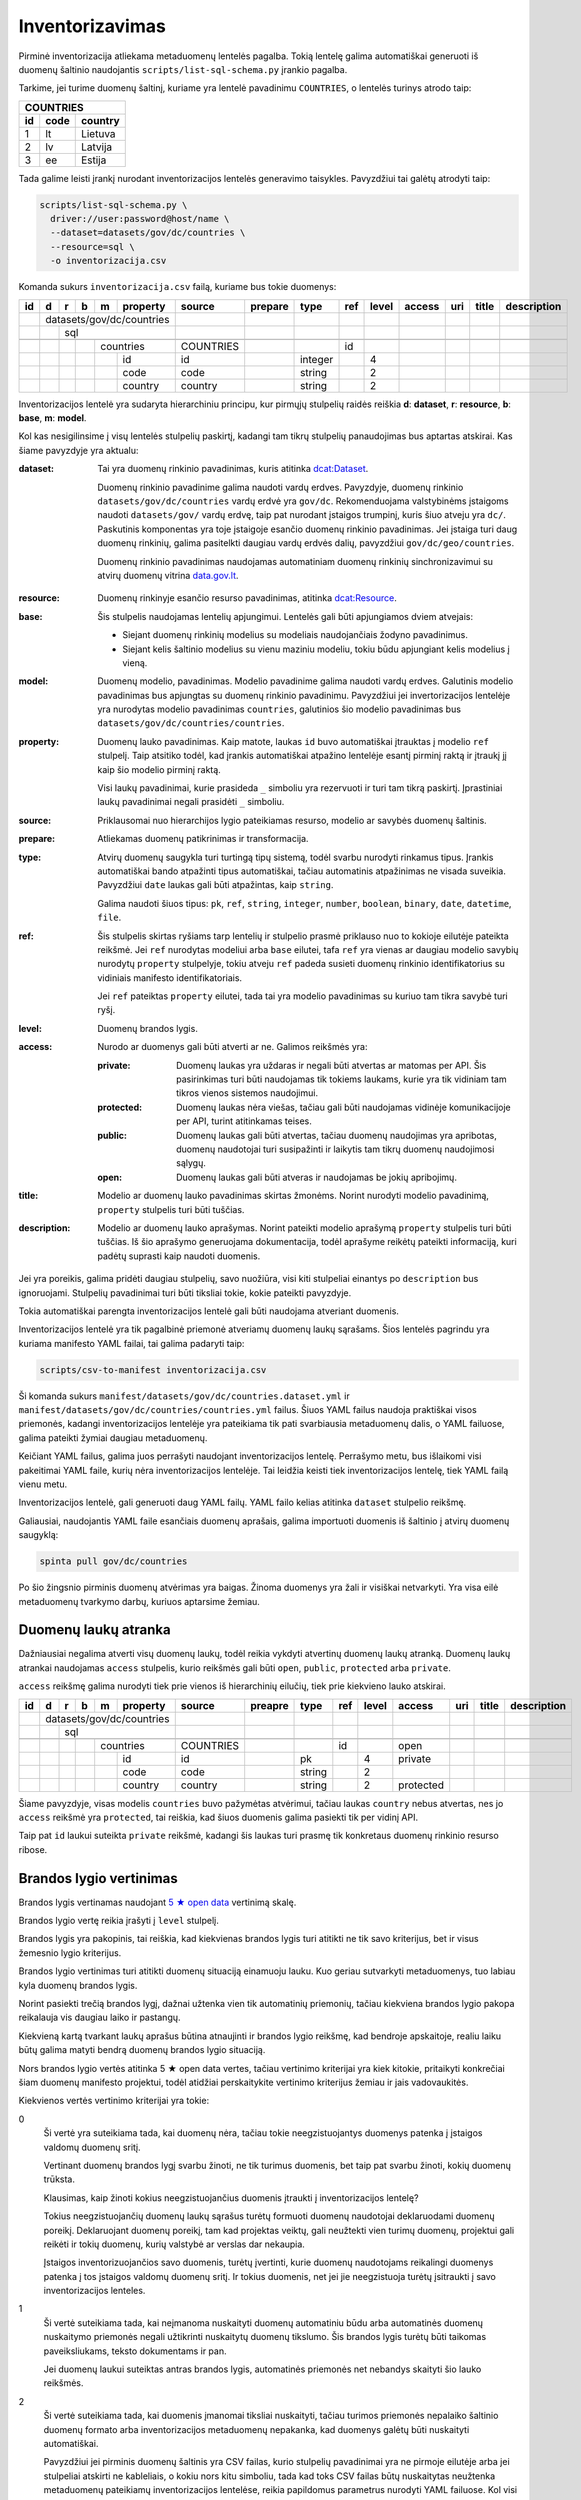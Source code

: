 .. default-role:: literal

.. _inventorying:

Inventorizavimas
################

Pirminė inventorizacija atliekama metaduomenų lentelės pagalba. Tokią lentelę
galima automatiškai generuoti iš duomenų šaltinio naudojantis
`scripts/list-sql-schema.py` įrankio pagalba.

Tarkime, jei turime duomenų šaltinį, kuriame yra lentelė pavadinimu
`COUNTRIES`, o lentelės turinys atrodo taip:

=======  ========  ===========
COUNTRIES
------------------------------
id       code      country
=======  ========  ===========
1        lt        Lietuva
2        lv        Latvija
3        ee        Estija
=======  ========  ===========

Tada galime leisti įrankį nurodant inventorizacijos lentelės generavimo
taisykles. Pavyzdžiui tai galėtų atrodyti taip:

.. code-block:: sh

    scripts/list-sql-schema.py \
      driver://user:password@host/name \
      --dataset=datasets/gov/dc/countries \
      --resource=sql \
      -o inventorizacija.csv

Komanda sukurs `inventorizacija.csv` failą, kuriame bus tokie duomenys:

+----+---+---+---+---+-----------+-----------+---------+---------+-----+-------+--------+-----+--------+-------------+
| id | d | r | b | m | property  | source    | prepare | type    | ref | level | access | uri | title  | description |
+====+===+===+===+===+===========+===========+=========+=========+=====+=======+========+=====+========+=============+
|    | datasets/gov/dc/countries |           |         |         |     |       |        |     |        |             |
+----+---+---+---+---+-----------+-----------+---------+---------+-----+-------+--------+-----+--------+-------------+
|    |   | sql                   |           |         |         |     |       |        |     |        |             |
+----+---+---+---+---+-----------+-----------+---------+---------+-----+-------+--------+-----+--------+-------------+
|    |   |   |                   |           |         |         |     |       |        |     |        |             |
+----+---+---+---+---+-----------+-----------+---------+---------+-----+-------+--------+-----+--------+-------------+
|    |   |   |   | countries     | COUNTRIES |         |         | id  |       |        |     |        |             |
+----+---+---+---+---+-----------+-----------+---------+---------+-----+-------+--------+-----+--------+-------------+
|    |   |   |   |   | id        | id        |         | integer |     | 4     |        |     |        |             |
+----+---+---+---+---+-----------+-----------+---------+---------+-----+-------+--------+-----+--------+-------------+
|    |   |   |   |   | code      | code      |         | string  |     | 2     |        |     |        |             |
+----+---+---+---+---+-----------+-----------+---------+---------+-----+-------+--------+-----+--------+-------------+
|    |   |   |   |   | country   | country   |         | string  |     | 2     |        |     |        |             |
+----+---+---+---+---+-----------+-----------+---------+---------+-----+-------+--------+-----+--------+-------------+

Inventorizacijos lentelė yra sudaryta hierarchiniu principu, kur pirmųjų
stulpelių raidės reiškia **d**: **dataset**, **r**: **resource**, **b**:
**base**, **m**: **model**.

Kol kas nesigilinsime į visų lentelės stulpelių paskirtį, kadangi tam tikrų
stulpelių panaudojimas bus aptartas atskirai. Kas šiame pavyzdyje yra aktualu:

:dataset:
  Tai yra duomenų rinkinio pavadinimas, kuris atitinka `dcat:Dataset`_.

  Duomenų rinkinio pavadinime galima naudoti vardų erdves. Pavyzdyje, duomenų
  rinkinio `datasets/gov/dc/countries` vardų erdvė yra `gov/dc`. Rekomenduojama
  valstybinėms įstaigoms naudoti `datasets/gov/` vardų erdvę, taip pat nurodant
  įstaigos trumpinį, kuris šiuo atveju yra `dc/`. Paskutinis komponentas yra
  toje įstaigoje esančio duomenų rinkinio pavadinimas. Jei įstaiga turi daug
  duomenų rinkinių, galima pasitelkti daugiau vardų erdvės dalių, pavyzdžiui
  `gov/dc/geo/countries`.

  Duomenų rinkinio pavadinimas naudojamas automatiniam duomenų rinkinių
  sinchronizavimui su atvirų duomenų vitrina `data.gov.lt`_.

.. _`dcat:Dataset`: https://www.w3.org/TR/vocab-dcat-2/#Class:Dataset
.. _data.gov.lt: https://data.gov.lt/

:resource:
  Duomenų rinkinyje esančio resurso pavadinimas, atitinka `dcat:Resource`_.

.. _`dcat:Resource`: https://www.w3.org/TR/vocab-dcat-2/#Class:Distribution

:base:
  Šis stulpelis naudojamas lentelių apjungimui. Lentelės gali būti apjungiamos
  dviem atvejais:

  - Siejant duomenų rinkinių modelius su modeliais naudojančiais žodyno
    pavadinimus.

  - Siejant kelis šaltinio modelius su vienu maziniu modeliu, tokiu būdu
    apjungiant kelis modelius į vieną.

:model:
  Duomenų modelio, pavadinimas. Modelio pavadinime galima naudoti vardų erdves.
  Galutinis modelio pavadinimas bus apjungtas su duomenų rinkinio pavadinimu.
  Pavyzdžiui jei invertorizacijos lentelėje yra nurodytas modelio pavadinimas
  `countries`, galutinios šio modelio pavadinimas bus
  `datasets/gov/dc/countries/countries`.

:property:
  Duomenų lauko pavadinimas. Kaip matote, laukas `id` buvo automatiškai
  įtrauktas į modelio `ref` stulpelį. Taip atsitiko todėl, kad įrankis
  automatiškai atpažino lentelėje esantį pirminį raktą ir įtraukį jį kaip šio
  modelio pirminį raktą.

  Visi laukų pavadinimai, kurie prasideda `_` simboliu yra rezervuoti ir turi
  tam tikrą paskirtį. Įprastiniai laukų pavadinimai negali prasidėti `_`
  simboliu.

:source:
  Priklausomai nuo hierarchijos lygio pateikiamas resurso, modelio ar savybės
  duomenų šaltinis.

:prepare:
  Atliekamas duomenų patikrinimas ir transformacija.

:type:
  Atvirų duomenų saugykla turi turtingą tipų sistemą, todėl svarbu nurodyti
  rinkamus tipus. Įrankis automatiškai bando atpažinti tipus automatiškai,
  tačiau automatinis atpažinimas ne visada suveikia. Pavyzdžiui `date` laukas
  gali būti atpažintas, kaip `string`.

  Galima naudoti šiuos tipus: `pk`, `ref`, `string`, `integer`, `number`,
  `boolean`, `binary`, `date`, `datetime`, `file`.

:ref:
  Šis stulpelis skirtas ryšiams tarp lentelių ir stulpelio prasmė priklauso nuo
  to kokioje eilutėje pateikta reikšmė. Jei `ref` nurodytas modeliui arba
  `base` eilutei, tafa `ref` yra vienas ar daugiau modelio savybių nurodytų
  `property` stulpelyje, tokiu atveju `ref` padeda susieti duomenų rinkinio
  identifikatorius su vidiniais manifesto identifikatoriais.

  Jei `ref` pateiktas `property` eilutei, tada tai yra modelio pavadinimas su
  kuriuo tam tikra savybė turi ryšį.

:level:
  Duomenų brandos lygis.

:access:
  Nurodo ar duomenys gali būti atverti ar ne. Galimos reikšmės yra:

  :private:
    Duomenų laukas yra uždaras ir negali būti atvertas ar matomas per API. Šis
    pasirinkimas turi būti naudojamas tik tokiems laukams, kurie yra tik
    vidiniam tam tikros vienos sistemos naudojimui.

  :protected:
    Duomenų laukas nėra viešas, tačiau gali būti naudojamas vidinėje
    komunikacijoje per API, turint atitinkamas teises.

  :public:
    Duomenų laukas gali būti atvertas, tačiau duomenų naudojimas yra apribotas,
    duomenų naudotojai turi susipažinti ir laikytis tam tikrų duomenų
    naudojimosi sąlygų.

  :open:
    Duomenų laukas gali būti atveras ir naudojamas be jokių apribojimų.

:title:
  Modelio ar duomenų lauko pavadinimas skirtas žmonėms. Norint nurodyti modelio
  pavadinimą, `property` stulpelis turi būti tuščias.

:description:
  Modelio ar duomenų lauko aprašymas. Norint pateikti modelio aprašymą
  `property` stulpelis turi būti tuščias. Iš šio aprašymo generuojama
  dokumentacija, todėl aprašyme reikėtų pateikti informaciją, kuri padėtų
  suprasti kaip naudoti duomenis.

Jei yra poreikis, galima pridėti daugiau stulpelių, savo nuožiūra, visi kiti
stulpeliai einantys po `description` bus ignoruojami. Stulpelių pavadinimai
turi būti tiksliai tokie, kokie pateikti pavyzdyje.

Tokia automatiškai parengta inventorizacijos lentelė gali būti naudojama
atveriant duomenis.

Inventorizacijos lentelė yra tik pagalbinė priemonė atveriamų duomenų laukų
sąrašams. Šios lentelės pagrindu yra kuriama manifesto YAML failai, tai galima
padaryti taip:

.. code-block:: sh

    scripts/csv-to-manifest inventorizacija.csv

Ši komanda sukurs `manifest/datasets/gov/dc/countries.dataset.yml` ir
`manifest/datasets/gov/dc/countries/countries.yml` failus. Šiuos YAML failus
naudoja praktiškai visos priemonės, kadangi inventorizacijos lentelėje yra
pateikiama tik pati svarbiausia metaduomenų dalis, o YAML failuose, galima
pateikti žymiai daugiau metaduomenų.

Keičiant YAML failus, galima juos perrašyti naudojant inventorizacijos lentelę.
Perrašymo metu, bus išlaikomi visi pakeitimai YAML faile, kurių nėra
inventorizacijos lentelėje. Tai leidžia keisti tiek inventorizacijos lentelę,
tiek YAML failą vienu metu.

Inventorizacijos lentelė, gali generuoti daug YAML failų. YAML failo kelias
atitinka `dataset` stulpelio reikšmę.

Galiausiai, naudojantis YAML faile esančiais duomenų aprašais, galima
importuoti duomenis iš šaltinio į atvirų duomenų saugyklą:


.. code-block:: sh

  spinta pull gov/dc/countries

Po šio žingsnio pirminis duomenų atvėrimas yra baigas. Žinoma duomenys yra žali
ir visiškai netvarkyti. Yra visa eilė metaduomenų tvarkymo darbų, kuriuos
aptarsime žemiau.


Duomenų laukų atranka
=====================

Dažniausiai negalima atverti visų duomenų laukų, todėl reikia vykdyti atvertinų
duomenų laukų atranką. Duomenų laukų atrankai naudojamas `access` stulpelis,
kurio reikšmės gali būti `open`, `public`, `protected` arba `private`.

`access` reikšmę galima nurodyti tiek prie vienos iš hierarchinių eilučių, tiek
prie kiekvieno lauko atskirai.

+----+---+---+---+---+-----------+-----------+---------+---------+-----+-------+-----------+-----+--------+-------------+
| id | d | r | b | m | property  | source    | preapre | type    | ref | level | access    | uri | title  | description |
+====+===+===+===+===+===========+===========+=========+=========+=====+=======+===========+=====+========+=============+
|    | datasets/gov/dc/countries |           |         |         |     |       |           |     |        |             |
+----+---+---+---+---+-----------+-----------+---------+---------+-----+-------+-----------+-----+--------+-------------+
|    |   | sql                   |           |         |         |     |       |           |     |        |             |
+----+---+---+---+---+-----------+-----------+---------+---------+-----+-------+-----------+-----+--------+-------------+
|    |   |   |                   |           |         |         |     |       |           |     |        |             |
+----+---+---+---+---+-----------+-----------+---------+---------+-----+-------+-----------+-----+--------+-------------+
|    |   |   |   | countries     | COUNTRIES |         |         | id  |       | open      |     |        |             |
+----+---+---+---+---+-----------+-----------+---------+---------+-----+-------+-----------+-----+--------+-------------+
|    |   |   |   |   | id        | id        |         | pk      |     | 4     | private   |     |        |             |
+----+---+---+---+---+-----------+-----------+---------+---------+-----+-------+-----------+-----+--------+-------------+
|    |   |   |   |   | code      | code      |         | string  |     | 2     |           |     |        |             |
+----+---+---+---+---+-----------+-----------+---------+---------+-----+-------+-----------+-----+--------+-------------+
|    |   |   |   |   | country   | country   |         | string  |     | 2     | protected |     |        |             |
+----+---+---+---+---+-----------+-----------+---------+---------+-----+-------+-----------+-----+--------+-------------+

Šiame pavyzdyje, visas modelis `countries` buvo pažymėtas atvėrimui, tačiau
laukas `country` nebus atvertas, nes jo `access` reikšmė yra `protected`, tai
reiškia, kad šiuos duomenis galima pasiekti tik per vidinį API.

Taip pat `id` laukui suteikta `private` reikšmė, kadangi šis laukas turi prasmę
tik konkretaus duomenų rinkinio resurso ribose.


Brandos lygio vertinimas
========================

Brandos lygis vertinamas naudojant `5 ★  open data`_ vertinimą skalę.

.. _5 ★  open data: https://5stardata.info/

Brandos lygio vertę reikia įrašyti į `level` stulpelį.

Brandos lygis yra pakopinis, tai reiškia, kad kiekvienas brandos lygis turi
atitikti ne tik savo kriterijus, bet ir visus žemesnio lygio kriterijus.

Brandos lygio vertinimas turi atitikti duomenų situaciją einamuoju lauku. Kuo
geriau sutvarkyti metaduomenys, tuo labiau kyla duomenų brandos lygis.

Norint pasiekti trečią brandos lygį, dažnai užtenka vien tik automatinių
priemonių, tačiau kiekviena brandos lygio pakopa reikalauja vis daugiau laiko
ir pastangų.

Kiekvieną kartą tvarkant laukų aprašus būtina atnaujinti ir brandos lygio
reikšmę, kad bendroje apskaitoje, realiu laiku būtų galima matyti bendrą
duomenų brandos lygio situaciją.

Nors brandos lygio vertės atitinka 5 ★  open data vertes, tačiau vertinimo
kriterijai yra kiek kitokie, pritaikyti konkrečiai šiam duomenų manifesto
projektui, todėl atidžiai perskaitykite vertinimo kriterijus žemiau ir jais
vadovaukitės.

Kiekvienos vertės vertinimo kriterijai yra tokie:

0
  Ši vertė yra suteikiama tada, kai duomenų nėra, tačiau tokie neegzistuojantys
  duomenys patenka į įstaigos valdomų duomenų sritį.

  Vertinant duomenų brandos lygį svarbu žinoti, ne tik turimus duomenis, bet
  taip pat svarbu žinoti, kokių duomenų trūksta.

  Klausimas, kaip žinoti kokius neegzistuojančius duomenis įtraukti į
  inventorizacijos lentelę?

  Tokius neegzistuojančių duomenų laukų sąrašus turėtų formuoti duomenų
  naudotojai deklaruodami duomenų poreikį. Deklaruojant duomenų poreikį, tam
  kad projektas veiktų, gali neužtekti vien turimų duomenų, projektui gali
  reikėti ir tokių duomenų, kurių valstybė ar verslas dar nekaupia.

  Įstaigos inventorizuojančios savo duomenis, turėtų įvertinti, kurie duomenų
  naudotojams reikalingi duomenys patenka į tos įstaigos valdomų duomenų sritį.
  Ir tokius duomenis, net jei jie neegzistuoja turėtų įsitraukti į savo
  inventorizacijos lenteles.

1
  Ši vertė suteikiama tada, kai neįmanoma nuskaityti duomenų automatiniu būdu
  arba automatinės duomenų nuskaitymo priemonės negali užtikrinti nuskaitytų
  duomenų tikslumo. Šis brandos lygis turėtų būti taikomas paveiksliukams,
  teksto dokumentams ir pan.

  Jei duomenų laukui suteiktas antras brandos lygis, automatinės priemonės net
  nebandys skaityti šio lauko reikšmės.

2
  Ši vertė suteikiama tada, kai duomenis įmanomai tiksliai nuskaityti, tačiau
  turimos priemonės nepalaiko šaltinio duomenų formato arba inventorizacijos
  metaduomenų nepakanka, kad duomenys galėtų būti nuskaityti automatiškai.

  Pavyzdžiui jei pirminis duomenų šaltinis yra CSV failas, kurio stulpelių
  pavadinimai yra ne pirmoje eilutėje arba jei stulpeliai atskirti ne
  kableliais, o kokiu nors kitu simboliu, tada kad toks CSV failas būtų
  nuskaitytas neužtenka metaduomenų pateikiamų inventorizacijos lentelėse,
  reikia papildomus parametrus nurodyti YAML failuose. Kol visi reikalingi
  parametrai nėra pateikti ir kol CSV failas negali būti nuskaitytas
  automatiškai, jam turi būti suteiktas antras brandos lygis.

  Panašiai yra ir su atskirais laukais, pavyzdžiui jei turime datos lauką ir
  šaltinio duomenyse naudojamas koks nors nepalaikomas datos formatas, tada
  tokiam laukui turėtų būti suteiktas antras brandos lygis, iki tol, kol datos
  reikšmės bus sutvarkytos. Laikinai, kad automatinės priemonės nebandytų
  interpretuoti šio lauko, kaip datos, galima lauko tipą pakeisti į `string`.

3
  Ši vertė suteikiama tik tada, kai inventorizacijos metaduomenų pakanka, kad
  duomenys būtų nuskaityti automatiniu būdu.

  Jei paaiškėja, kad tam tikro lauko duomenys yra netvarkingi ir duomenų
  nuskaitymo įrankiai grąžina klaidas, tada tokiam duomenų laukui reikėtų
  suteikti antrą brandos lygį, kol šaltinio duomenys bus sutvarkyti.

4
  Ši vertė suteikiama tada, kai yra sutvarkyti objektų identifikatoriai ir
  ryšiai tarp lentelių, t.y., kai yra užpildyta `ref` reikšmė `base`,
  `model` arba `ref` tipo `property` laukams.

  Visiems laukams, kurie nėra `ref` tipo, galima suteikti ketvirtą brandos
  lygį, bet tik su sąlygą, jei to modelio `ref` laukas yra užpildytas. Jei
  modelio `ref` stulpelis tuščias, tada visi kiti laukai taip pat negali turėti
  4 lygio, kadangi visas modelis, negali būti unikaliai identifikuotas.

5
  Ši vertė suteikiam tada, kai modelio ir jo laukų pavadinimai yra išversti į
  vieningą žodyną ir duomenų rinkinio modelis gali būti identifikuojamas
  globaliai.

  Modelis yra „išvertas“ tada, kai jo `base` eilutės `ref` stulpelis yra
  užpildytas.

  Net ir suteikus laukui 5 brandos lygį, galutiniame skaičiavime, laukas gaust
  4.5 brandos lygį, jei manifesto žodyno laukas nėra susietas su globaliu
  žodynu, t.y. kai žodyno modelio `uri` reikšmė yra tuščia. Taip daroma todėl,
  kad manifesto žodyno laukas, kol nėra susietas su globaliu žodynu vertinamas
  4 brandos lygiu, (5 + 4) / 2 = 4.5.

Tik pilnai sutvarkyti inventorizacijos metaduomenys, kurie leidžia automatiškai
nuskaityti duomenis, patikimai identifikuoti objektus ir visi pavadinimai
išversti į vieningą žodyną, gali būti vertinami aukščiausiu brandos lygiu.

Šio projekto priemonės saugo brandos lygio keitimosi istoriją ir suteikia
galimybę stebėti, kaip keičiasi brandos lygis laike.

Atkreipkite dėmesį į mūsų pirminę, automatiškai generuotą, inventorizacijos
lentelę:

+----+---+---+---+---+-----------+-----------+---------+---------+-----+-------+---------+-----+--------+-------------+
| id | d | r | b | m | property  | source    | prepare | type    | ref | level | access  | uri | title  | description |
+====+===+===+===+===+===========+===========+=========+=========+=====+=======+=========+=====+========+=============+
|    | datasets/gov/dc/countries |           |         |         |     |       |         |     |        |             |
+----+---+---+---+---+-----------+-----------+---------+---------+-----+-------+---------+-----+--------+-------------+
|    |   | sql                   |           |         |         |     |       |         |     |        |             |
+----+---+---+---+---+-----------+-----------+---------+---------+-----+-------+---------+-----+--------+-------------+
|    |   |   |                   |           |         |         |     |       |         |     |        |             |
+----+---+---+---+---+-----------+-----------+---------+---------+-----+-------+---------+-----+--------+-------------+
|    |   |   |   | countries     | COUNTRIES |         |         | id  |       |         |     |        |             |
+----+---+---+---+---+-----------+-----------+---------+---------+-----+-------+---------+-----+--------+-------------+
|    |   |   |   |   | id        | id        |         | integer |     | 4     |         |     |        |             |
+----+---+---+---+---+-----------+-----------+---------+---------+-----+-------+---------+-----+--------+-------------+
|    |   |   |   |   | code      | code      |         | string  |     | 2     |         |     |        |             |
+----+---+---+---+---+-----------+-----------+---------+---------+-----+-------+---------+-----+--------+-------------+
|    |   |   |   |   | country   | country   |         | string  |     | 2     |         |     |        |             |
+----+---+---+---+---+-----------+-----------+---------+---------+-----+-------+---------+-----+--------+-------------+

Šiai lentelei `id` laukui buvo suteiktas 4 brandos lygis, kadangi duomenų bazės
lentelė turi pirminį raktą, kuris leidžia unikaliai identifikuoti objektą.

Tačiau visi kiti laukai turi 2 brandos lygį, taip yra todėl, kad naudojama
priemonė yra konservatyvi ir pasirenka žemesnį brandos lygį. Kadangi visi kiti
laukai yra `string` tipo, tai nėra iki galo aišku ar tipas yra teisingas, gal
būt laukas yra datos tipo, arba tame lauke yra užkoduoti keli duomenų laukai.
Kad tiksliai nustatyti brandos lygį reikalingas žmogaus įsikišimas.

Brandos lygis nurodomas tik prie duomenų laukų. Modelio, resurso ir viso
duomenų rinkionio brandos lygis yra paskaičiuojamas automatiškai imant visų
duomenų laukų vidurkį, kuris šiuo atveju yra 2.7.


Nestruktūruoti duomenys
=======================

Dideli kiekiai duomenų slypi įvairiuose nestruktūruoto pavidalo duomenų
šaltiniuose, tokiuose kaip paveiksliukai ar teksto dokumentai.

Atliekant inventorizaciją, svarbu įtraukti ir tokius nesturktūruotus duomenų
šaltinius. Deja, kadangi duomenys nestruktūruoti, tai jokios automatinės
priemonės negali paruošti pradinės inventorizacijos lentelės, šį darbą teks
atlikti rankomis, nuo nulio.

Nestruktūruotų duomenų inventorizacija yra svarbi, kadangi tai leidžia matyti
pilnesnį viso duomenų ūkio vaizdą, leidžia užpildyti trūkstamų duomenų skyles.

Nestruktūruoti duomenys gali turėti didelį poveikio potencialą.

Inventorizuojant nestruktūruotus duomenis, pirmiausia reikia surasti tam tikrą
pasikartojančią struktūrą ir ją aprašyti.

Kaip pavyzdį galima galima imti skaitmenintus RKB metrikus.

.. image:: static/metrikai.png

Konkrečiai šiame pavyzdyje pateikti santuokos metrikų įrašai, tokių
skaitmenintų paveikslėlių yra ištisos knygos ir visose knygose pateikiami
gimimo, santuokos ir mirties įrašai, turintys labai aiškią struktūrą.

+----+---+---+---+---+------------+--------+---------+--------+-------+-------+---------+-----+--------+-------------+
| id | d | r | b | m | property   | source | prepare | type   | ref   | level | access  | uri | title  | description |
+====+===+===+===+===+============+========+=========+========+=======+=======+=========+=====+========+=============+
|    | datasets/gov/rkb/metrikai  |        |         |        |       |       |         |     |        |             |
+----+---+---+---+---+------------+--------+---------+--------+-------+-------+---------+-----+--------+-------------+
|    |   | epaveldas              |        |         |        |       |       |         |     |        |             |
+----+---+---+---+---+------------+--------+---------+--------+-------+-------+---------+-----+--------+-------------+
|    |   |   |                    |        |         |        |       |       |         |     |        |             |
+----+---+---+---+---+------------+--------+---------+--------+-------+-------+---------+-----+--------+-------------+
|    |   |   |   | lapas          |        |         |        |       |       |         |     |        |             |
+----+---+---+---+---+------------+--------+---------+--------+-------+-------+---------+-----+--------+-------------+
|    |   |   |   |   | paveikslas |        |         | image  |       | 1     |         |     |        |             |
+----+---+---+---+---+------------+--------+---------+--------+-------+-------+---------+-----+--------+-------------+
|    |   |   |                    |        |         |        |       |       |         |     |        |             |
+----+---+---+---+---+------------+--------+---------+--------+-------+-------+---------+-----+--------+-------------+
|    |   |   |   | asmuo          |        |         |        |       |       |         |     |        |             |
+----+---+---+---+---+------------+--------+---------+--------+-------+-------+---------+-----+--------+-------------+
|    |   |   |   |   | vardas     |        |         | string |       | 1     |         |     |        |             |
+----+---+---+---+---+------------+--------+---------+--------+-------+-------+---------+-----+--------+-------------+
|    |   |   |   |   | pavarde    |        |         | string |       | 1     |         |     |        |             |
+----+---+---+---+---+------------+--------+---------+--------+-------+-------+---------+-----+--------+-------------+
|    |   |   |                    |        |         |        |       |       |         |     |        |             |
+----+---+---+---+---+------------+--------+---------+--------+-------+-------+---------+-----+--------+-------------+
|    |   |   |   | ivykis         |        |         |        |       |       |         |     |        |             |
+----+---+---+---+---+------------+--------+---------+--------+-------+-------+---------+-----+--------+-------------+
|    |   |   |   |   | tipas      |        |         | string |       | 1     |         |     |        |             |
+----+---+---+---+---+------------+--------+---------+--------+-------+-------+---------+-----+--------+-------------+
|    |   |   |   |   | asmuo      |        |         | ref    | asmuo | 1     |         |     |        |             |
+----+---+---+---+---+------------+--------+---------+--------+-------+-------+---------+-----+--------+-------------+
|    |   |   |   |   | data       |        |         | date   |       | 1     |         |     |        |             |
+----+---+---+---+---+------------+--------+---------+--------+-------+-------+---------+-----+--------+-------------+
|    |   |   |   |   | lapas      |        |         | ref    | lapas | 1     |         |     |        |             |
+----+---+---+---+---+------------+--------+---------+--------+-------+-------+---------+-----+--------+-------------+

Turint tokius metaduomenis, galim organizuoti duomenų perrašymą talkos_
principu arba bandyti ištraukti duomenis kokiais nors automatizuotais būdais.

.. _talkos: https://en.wikipedia.org/wiki/Crowdsourcing

Taip pat, paruošus, kad ir labai primityvų inventorizacijos lentelės variantą,
galima toliau su ja dirbti, sieti su manifesto žodynu, tobulinti duomenų
modelį, dokumentuoti duomenų laukus.

Tai, kad tokie duomenys dalyvauja bendroje apskaitoje, reiškia, kad galima
matyti, kiek potencialių projektų galėtų įdarbinti šiuos duomenis ir kokią
naudą tai galėtų atnešti.


Objektų identifikavimas
=======================

Kadangi atvirų duomenų saugykloje duomenys turėtų būti saugomi normalizuotoje
formoje, susiejat lenteles tarpusavyje ryšiais, labai svarbu tinkamai
identifikuoti objektus.

Tarkim, jei turime tokius duomenis:

========  ===========
COUNTRIES
---------------------
code      country
========  ===========
lt        Lietuva
lv        Latvija
ee        Estija
========  ===========

Šioje lentelėje nėra pirminio rakto, todėl inventorizacijos lentelėje, `model`
eilėtės `ref` stulpelis yra tuščias:

+----+---+---+---+---+-----------+-----------+---------+--------+-----+-------+---------+-----+--------+-------------+
| id | d | r | b | m | property  | source    | perpare | type   | ref | level | access  | uri | title  | description |
+====+===+===+===+===+===========+===========+=========+========+=====+=======+=========+=====+========+=============+
|    | datasets/gov/dc/countries |           |         |        |     |       |         |     |        |             |
+----+---+---+---+---+-----------+-----------+---------+--------+-----+-------+---------+-----+--------+-------------+
|    |   | sql                   |           |         |        |     |       |         |     |        |             |
+----+---+---+---+---+-----------+-----------+---------+--------+-----+-------+---------+-----+--------+-------------+
|    |   |   |                   |           |         |        |     |       |         |     |        |             |
+----+---+---+---+---+-----------+-----------+---------+--------+-----+-------+---------+-----+--------+-------------+
|    |   |   |   | countries     | COUNTRIES |         |        |     |       |         |     |        |             |
+----+---+---+---+---+-----------+-----------+---------+--------+-----+-------+---------+-----+--------+-------------+
|    |   |   |   |   | code      | code      |         | string |     | 2     |         |     |        |             |
+----+---+---+---+---+-----------+-----------+---------+--------+-----+-------+---------+-----+--------+-------------+
|    |   |   |   |   | country   | country   |         | string |     | 2     |         |     |        |             |
+----+---+---+---+---+-----------+-----------+---------+--------+-----+-------+---------+-----+--------+-------------+

Tam, kad lentelę būtų galima sieti su kitomis lentelėmis reikia turėti patikimą
identifikatorių. Šiuo atveju, galima daryti prielaidą, kad laukas `code`
unikaliai identifikuoja `countries` modelio įrašus, todėl `model` ielutės `ref`
stulpeliui galima priskirti `code` reikšmę taip pakeliand modelio brandos lygį
iki 4.

+----+---+---+---+---+-----------+-----------+---------+--------+------+-------+---------+-----+--------+-------------+
| id | d | r | b | m | property  | source    | prepare | type   | ref  | level | access  | uri | title  | description |
+====+===+===+===+===+===========+===========+=========+========+======+=======+=========+=====+========+=============+
|    | datasets/gov/dc/countries |           |         |        |      |       |         |     |        |             |
+----+---+---+---+---+-----------+-----------+---------+--------+------+-------+---------+-----+--------+-------------+
|    |   | sql                   |           |         |        |      |       |         |     |        |             |
+----+---+---+---+---+-----------+-----------+---------+--------+------+-------+---------+-----+--------+-------------+
|    |   |   |                   |           |         |        |      |       |         |     |        |             |
+----+---+---+---+---+-----------+-----------+---------+--------+------+-------+---------+-----+--------+-------------+
|    |   |   |   | countries     | COUNTRIES |         |        | code |       |         |     |        |             |
+----+---+---+---+---+-----------+-----------+---------+--------+------+-------+---------+-----+--------+-------------+
|    |   |   |   |   | code      | code      |         | string |      | 4     |         |     |        |             |
+----+---+---+---+---+-----------+-----------+---------+--------+------+-------+---------+-----+--------+-------------+
|    |   |   |   |   | country   | country   |         | string |      | 4     |         |     |        |             |
+----+---+---+---+---+-----------+-----------+---------+--------+------+-------+---------+-----+--------+-------------+

Šiuo atveju, laukas `code` yra šalies kodas, kuris unikaliai identifikuoja
objektą. Todėl galima šį lauką naudoti, kaip unikaliai identifikuojančią šalies
reikšmę.

Dažnai pasitaiko, kad neužtenka vieno lauko norint unikaliai identifikuoti
objektą, tokiu atveju, galima pateikti kelis laukus `ref` stulpelyje,
atskiriant juos kableliu.

Po pertvarkymų taip pat reikėtų nepamiršti atnaujinti `level` stulpelio
reikšmių, nurodant pasikeitusį brandos lygį. Kadangi atsirado galimybė
identifikuoti modelio objektus, `code` laukui suteikėme 4 brandos lygį.
Atitinkamai, pakeliam ir kitų laukų brandos lygį, kadangi įsitikinome, kad
automatiškai suteiktas `string` tipas yra teisingas, kas leidžia suteikti 3
brandos lygį, tačiau taip pat įsitikinome, kad nei vienas iš laukų nėra ryšio
su kita lentele laukas, todėl galime suteikti 4 brandos lygį.

Nei vienam iš šių laukų negalima suteikti 5 brandos lygio, kadangi `base`
eilutė yra tuščia.


Objektai be identifikatoriaus
=============================

Duomenų šaltinis ne visada leidžia unikaliai identifikuoti objektą. Pavyzdžiui,
jei turime tokią šaltinio lentelę:

========  =============
VILLAGES
-----------------------
name         population
===========  ==========
Gudeliai     28
Gudeliai     27
Gudeliai     19
===========  ==========

Lentelė objektas yra kaimo gyvenvietė, tačiau nėra jokio kaimo gyvenvietės
unikalaus identifikatoriaus. Lietuvoje gali būti daug gyvenviečių tokiu pačiu
pavadinimu, ką ir matome lentelėje. Jungti gyvenvietės pavadinimo su gyventojų
skaičiumi taip pat negalime, nes gyventojų skaičius gali sutapti su pavadinimu,
be to gyventojų skaičius nuolat kinta.

Šiuo atveju neturim jokios išeities ir vienintelis būdas pakelti šio rinkinio
brandos lygį, keičiant originalų duomenų šaltinį. Susidūrėme su nepakankamų
duomenų atveju.

Galutinė inventorizacijos lentelė turėtų atrodyti taip:

+----+---+---+---+---+------------+------------+---------+--------+-----+-------+---------+-----+--------+-------------+
| id | d | r | b | m | property   | source     | prepare | type   | ref | level | access  | uri | title  | description |
+====+===+===+===+===+============+============+=========+========+=====+=======+=========+=====+========+=============+
|    | datasets/gov/dc/villages   |            |         |        |     |       |         |     |        |             |
+----+---+---+---+---+------------+------------+---------+--------+-----+-------+---------+-----+--------+-------------+
|    |   | sql                    |            |         |        |     |       |         |     |        |             |
+----+---+---+---+---+------------+------------+---------+--------+-----+-------+---------+-----+--------+-------------+
|    |   |   |                    |            |         |        |     |       |         |     |        |             |
+----+---+---+---+---+------------+------------+---------+--------+-----+-------+---------+-----+--------+-------------+
|    |   |   |   | villages       | VILLAGES   |         |        |     |       |         |     |        |             |
+----+---+---+---+---+------------+------------+---------+--------+-----+-------+---------+-----+--------+-------------+
|    |   |   |   |   | name       | name       |         | string |     | 4     |         |     |        |             |
+----+---+---+---+---+------------+------------+---------+--------+-----+-------+---------+-----+--------+-------------+
|    |   |   |   |   | population | population |         | string |     | 4     |         |     |        |             |
+----+---+---+---+---+------------+------------+---------+--------+-----+-------+---------+-----+--------+-------------+


`name` ir `population` laukams suteikėme 4 brandos lygį, kadangi šie laukai
nėra `ref` tipo. Tačiau bendro modelio brandos lygio skaičiavime, šių laukų
brandos lygis bus nuleistas iki 3, kadangi modelis neturi identifikatoriaus,
todėl nė vienas laukas išskyrus `ref` tipo laukus, negali turėti didesnio
brandos lygio nei 4.

Inventorizacijos lentelėse, kiekvieno lauko brandos lygį galima žymėti
individualiai. Net jei modelis neturi identifikatoriaus, tačiau tam tikras
laukas nėra `ref` tipo ir to lauko duomenys tvarkingi ir atitinka lauko duomenų
tipą, lauko pavadinimai naudoja manifesto žodyno pavadinimus, tada tam laukui
galima suteikti 5 brandos lygį. Tačiau reikia atkreipti dėmesį, kad bendro
brandos lygio skaičiavimuose, šio lauko brandos lygis gali būti sumažintas, jei
modelis neatitinka tam tikrų kriterijų, pavyzdžiui jei modelis neturi unikalaus
identifikatoriaus.


Ryšiai tarp lentelių
====================

Labai svarbu atveriant duomenis nepamesti ryšių tarp lentelių. Turint
veikiančius ryšius tarp lentelių atsiranda galimybė duomenis jungti
tarpusavyje, o tai yra labai svarbu.

Tarkime, duomenų šaltinyje yra tokios dvi lentelės:


=======  ========  ===========
COUNTRIES
------------------------------
id       code      country
=======  ========  ===========
1        lt        Lietuva
2        lv        Latvija
3        ee        Estija
=======  ========  ===========


=======  ========  ===========
CITIES
------------------------------
id       country   city
=======  ========  ===========
1        1         Vilnius
2        1         Kaunas 
3        1         Klaipėda
=======  ========  ===========

Iš šių lentelių gauname tokią inventorizacijos lentelę:

+----+---+---+---+---+------------+------------+---------+---------+-----------+-------+---------+-----+--------+-------------+
| id | d | r | b | m | property   | source     | prepare | type    | ref       | level | access  | uri | title  | description |
+====+===+===+===+===+============+============+=========+=========+===========+=======+=========+=====+========+=============+
|    | datasets/gov/dc/countries  |            |         |         |           |       |         |     |        |             |
+----+---+---+---+---+------------+------------+---------+---------+-----------+-------+---------+-----+--------+-------------+
|    |   | sql                    |            |         |         |           |       |         |     |        |             |
+----+---+---+---+---+------------+------------+---------+---------+-----------+-------+---------+-----+--------+-------------+
|    |   |   |                    |            |         |         |           |       |         |     |        |             |
+----+---+---+---+---+------------+------------+---------+---------+-----------+-------+---------+-----+--------+-------------+
|    |   |   |   | countries      | COUNTRIES  |         |         | id        |       |         |     |        |             |
+----+---+---+---+---+------------+------------+---------+---------+-----------+-------+---------+-----+--------+-------------+
|    |   |   |   |   | id         | id         |         | integer |           | 4     |         |     |        |             |
+----+---+---+---+---+------------+------------+---------+---------+-----------+-------+---------+-----+--------+-------------+
|    |   |   |   |   | code       | code       |         | string  |           | 4     |         |     |        |             |
+----+---+---+---+---+------------+------------+---------+---------+-----------+-------+---------+-----+--------+-------------+
|    |   |   |   |   | country    | country    |         | string  |           | 4     |         |     |        |             |
+----+---+---+---+---+------------+------------+---------+---------+-----------+-------+---------+-----+--------+-------------+
|    |   |   |                    |            |         |         |           |       |         |     |        |             |
+----+---+---+---+---+------------+------------+---------+---------+-----------+-------+---------+-----+--------+-------------+
|    |   |   |   | cities         | CITIES     |         |         | id        |       |         |     |        |             |
+----+---+---+---+---+------------+------------+---------+---------+-----------+-------+---------+-----+--------+-------------+
|    |   |   |   |   | id         | id         |         | integer |           | 4     |         |     |        |             |
+----+---+---+---+---+------------+------------+---------+---------+-----------+-------+---------+-----+--------+-------------+
|    |   |   |   |   | country    | country    |         | ref     | countries | 4     |         |     |        |             |
+----+---+---+---+---+------------+------------+---------+---------+-----------+-------+---------+-----+--------+-------------+
|    |   |   |   |   | city       | city       |         | string  |           | 4     |         |     |        |             |
+----+---+---+---+---+------------+------------+---------+---------+-----------+-------+---------+-----+--------+-------------+

Kaip matome ryšys tarp lentelių buvo aptiktas automatiškai, kadangi tokia
informacija yra pateikta duomenų bazės schemoje. Tačiau gali pasitaikyti
atvejai, kad ryšiai tarp lentelių nėra aprašyti duomenų bazės schemoje, tokiais
atvejais, ryšius reikia aprašyti rankiniu būdu.

Norint nurodyti ryšį su kita lentele, reikia lauko `type` stulpelyje nurodyti
`ref`, o `ref` stulpelyje nurodyti kitos lentelės pavadinimą iš `model`
stulpelio.

Ryšiai tarp lentelių gali būti nurodomi tik vieno duomenų rinkinio resurso
ribose.

Laukai naudojami ryšiams tarp lentelių automatiškai nustatomi pagal rodomo
modelio `ref` reikšmes. Pavyzdžiui šiuo atveju modelio `countries` eilutės
`ref` reikšmė yra `id`, todėl modelio `cities` savybė `country` automatiškai
siejama su `id` lauku. Tačiau galima laukus, nurodyti ir rankiniu būdu taip:
`countries[id]`.

Atveriant duomenis, vidinės duomenų bazės identifikatoriai nėra perkeliami.
Visi identifikatoriai generuojami naujai, kad neatskleisti vidinės duomenų
bazės detalių.

Jei šaltinio lentelės yra susietos naudojant daugiau nei vieną lauką, `source`
stulpelyje galima nurodyti kelis laukus, atskiriant juos kableliu. Arba
`property` eilutės `ref` stulpelyje galima nurodyti kelis laukus taip
`countries[id,code]`.


Duomenų modelio normalizavimas
==============================

Dažnai pasitaiko, kad duomenų šaltiniuose pateikiam denormalizuoti duomenys.
Atvirų duomenų saugykloje rekomenduojama saugoti normalizuotus duomenis.

Tarkime, turime tokią denormalizuotą lentelę:

=======  ========  ===========  ===========
CITIES                                     
-------------------------------------------
id       code      country      city
=======  ========  ===========  ===========
1        lt        Lietuva      Vilnius
2        lv        Latvija      Kaunas
3        ee        Estija       Klaipėda
=======  ========  ===========  ===========

Gauname tokią inventorizacijos lentelę:

+----+---+---+---+---+------------+------------+---------+---------+-----------+-------+---------+-----+--------+-------------+
| id | d | r | b | m | property   | source     | prepare | type    | ref       | level | access  | uri | title  | description |
+====+===+===+===+===+============+============+=========+=========+===========+=======+=========+=====+========+=============+
|    | datasets/gov/dc/countries  |            |         |         |           |       |         |     |        |             |
+----+---+---+---+---+------------+------------+---------+---------+-----------+-------+---------+-----+--------+-------------+
|    |   | sql                    |            |         |         |           |       |         |     |        |             |
+----+---+---+---+---+------------+------------+---------+---------+-----------+-------+---------+-----+--------+-------------+
|    |   |   |                    |            |         |         |           |       |         |     |        |             |
+----+---+---+---+---+------------+------------+---------+---------+-----------+-------+---------+-----+--------+-------------+
|    |   |   |   | countries      | CITIES     |         |         | id        |       |         |     |        |             |
+----+---+---+---+---+------------+------------+---------+---------+-----------+-------+---------+-----+--------+-------------+
|    |   |   |   |   | id         | id         |         | integer |           | 4     |         |     |        |             |
+----+---+---+---+---+------------+------------+---------+---------+-----------+-------+---------+-----+--------+-------------+
|    |   |   |   |   | code       | code       |         | string  |           | 2     |         |     |        |             |
+----+---+---+---+---+------------+------------+---------+---------+-----------+-------+---------+-----+--------+-------------+
|    |   |   |   |   | country    | country    |         | string  |           | 2     |         |     |        |             |
+----+---+---+---+---+------------+------------+---------+---------+-----------+-------+---------+-----+--------+-------------+
|    |   |   |   |   | city       | city       |         | string  |           | 2     |         |     |        |             |
+----+---+---+---+---+------------+------------+---------+---------+-----------+-------+---------+-----+--------+-------------+

`CITIES` lentelėje yra pateikti du objektai, šalis ir miestas. Todėl
pirmiausiai mums reikia atskirti kur yra šalis, kur miestas, pakeičiant šalies
laukų `model` reikšmes iš `raw/dc/CITIES` į `raw/dc/COUNTRIES`.

Sekantis žingsnis, unikalus šalies identifikatorius. Miesto identifikatorių jau
turime. Šalies objektams, kaip identifikatorių panaudojam `code` lauką.

Paskutinis žingsnis, šalies ir miesto objektų susiejimas pridedant `ref` tipo
lauką, panaudojant tą patį `code` stulpelį, kurį naudojome šalies pirminiam
raktui.

Po pertvarkymų, normalizuota inventorizacijos lentelė turėtų atrodyti taip:

+----+---+---+---+---+------------+------------+---------+---------+-----------+-------+---------+-----+--------+-------------+
| id | d | r | b | m | property   | source     | prepare | type    | ref       | level | access  | uri | title  | description |
+====+===+===+===+===+============+============+=========+=========+===========+=======+=========+=====+========+=============+
|    | datasets/gov/dc/countries  |            |         |         |           |       |         |     |        |             |
+----+---+---+---+---+------------+------------+---------+---------+-----------+-------+---------+-----+--------+-------------+
|    |   | sql                    |            |         |         |           |       |         |     |        |             |
+----+---+---+---+---+------------+------------+---------+---------+-----------+-------+---------+-----+--------+-------------+
|    |   |   |                    |            |         |         |           |       |         |     |        |             |
+----+---+---+---+---+------------+------------+---------+---------+-----------+-------+---------+-----+--------+-------------+
|    |   |   |   | countries      | CITIES     |         |         | code      |       |         |     |        |             |
+----+---+---+---+---+------------+------------+---------+---------+-----------+-------+---------+-----+--------+-------------+
|    |   |   |   |   | code       | code       |         | string  |           | 4     |         |     |        |             |
+----+---+---+---+---+------------+------------+---------+---------+-----------+-------+---------+-----+--------+-------------+
|    |   |   |   |   | country    | country    |         | string  |           | 4     |         |     |        |             |
+----+---+---+---+---+------------+------------+---------+---------+-----------+-------+---------+-----+--------+-------------+
|    |   |   |                    |            |         |         |           |       |         |     |        |             |
+----+---+---+---+---+------------+------------+---------+---------+-----------+-------+---------+-----+--------+-------------+
|    |   |   |   | cities         | CITIES     |         |         | id        |       |         |     |        |             |
+----+---+---+---+---+------------+------------+---------+---------+-----------+-------+---------+-----+--------+-------------+
|    |   |   |   |   | id         | id         |         | integer |           | 4     |         |     |        |             |
+----+---+---+---+---+------------+------------+---------+---------+-----------+-------+---------+-----+--------+-------------+
|    |   |   |   |   | country    | code       |         | ref     | countries | 4     |         |     |        |             |
+----+---+---+---+---+------------+------------+---------+---------+-----------+-------+---------+-----+--------+-------------+
|    |   |   |   |   | city       | city       |         | string  |           | 4     |         |     |        |             |
+----+---+---+---+---+------------+------------+---------+---------+-----------+-------+---------+-----+--------+-------------+

Po tokio pertvarkymo, vykdant duomenų importavimą į saugyklą, duomenys bus
automatiškai normalizuoti ir vietoje dviejų modelių vienoje lentelėje, turėsime
du atskirus modelius atskirose lentelėse. O svarbiausia, nebus prarasta ryšio
tarp modelių informacija.

Tai yra svarbu siekiant duomenų dubliavimo. Rekomenduojame atvirų duomenų
saugykloje laikyti normalizuotus duomenis. Normalizacijos dėka, atsiranda
galimybė nesudėtingai gauti bet kokio pavidalo denormalizuotas lenteles
analitiniams tikslams. Tačiau iš denormalizuotų duomenų padaryti normalizuotus
nėra taip paprastai, kai kuriais atvejai iš vis neįmanoma.


Lentelių apjungimas
===================

Kartais yra poreikis, skirtingas šaltinio lenteles apjungti į vieną.
Pavyzdžiui:


=======  ===========
APSKRITYS
--------------------
id       pavadinimas
=======  ===========
1        Vilniaus
2        Kauno
3        Klaipėdos
=======  ===========


=======  =========  ===============
SAVIVALDYBES
-----------------------------------
id       apskritis  pavadinimas
=======  =========  ===============
1        1          Vilniaus miesto
2        1          Vilniaus rajono
3        1          Trakų rajono
=======  =========  ===============


Kadangi skirtingos šalis naudoja skirtingus administracinius suskirstymus, tai
mes norime normalizuoti šias lenteles, ir padaryti iš jų vieną administracijų
lentelė.

Tarkime, apskrities administracinis vienetas bus žymimas skaičiumi `1`, o
savivaldybės skaičiumi `2`. Turime dvi konstantas administraciniam vienetui.

Mūsų pradinė inventorizacijos lentelė atrodys taip:

+----+---+---+---+---+-----------------+--------------+---------+---------+-----------+-------+---------+-----+--------+-------------+
| id | d | r | b | m | property        | source       | prepare | type    | ref       | level | access  | uri | title  | description |
+====+===+===+===+===+=================+==============+=========+=========+===========+=======+=========+=====+========+=============+
|    | datasets/gov/dc/administracijos |              |         |         |           |       |         |     |        |             |
+----+---+---+---+---+-----------------+--------------+---------+---------+-----------+-------+---------+-----+--------+-------------+
|    |   | sql                         |              |         |         |           |       |         |     |        |             |
+----+---+---+---+---+-----------------+--------------+---------+---------+-----------+-------+---------+-----+--------+-------------+
|    |   |   |                         |              |         |         |           |       |         |     |        |             |
+----+---+---+---+---+-----------------+--------------+---------+---------+-----------+-------+---------+-----+--------+-------------+
|    |   |   |   | apskritys           | APSKRITYS    |         |         | id        |       |         |     |        |             |
+----+---+---+---+---+-----------------+--------------+---------+---------+-----------+-------+---------+-----+--------+-------------+
|    |   |   |   |   | id              | id           |         | integer |           | 4     |         |     |        |             |
+----+---+---+---+---+-----------------+--------------+---------+---------+-----------+-------+---------+-----+--------+-------------+
|    |   |   |   |   | pavadinimas     | pavadinimas  |         | string  |           | 2     |         |     |        |             |
+----+---+---+---+---+-----------------+--------------+---------+---------+-----------+-------+---------+-----+--------+-------------+
|    |   |   |                         |              |         |         |           |       |         |     |        |             |
+----+---+---+---+---+-----------------+--------------+---------+---------+-----------+-------+---------+-----+--------+-------------+
|    |   |   |   | savivaldybes        | SAVIVALDYBES |         |         | id        |       |         |     |        |             |
+----+---+---+---+---+-----------------+--------------+---------+---------+-----------+-------+---------+-----+--------+-------------+
|    |   |   |   |   | id              | id           |         | integer |           | 4     |         |     |        |             |
+----+---+---+---+---+-----------------+--------------+---------+---------+-----------+-------+---------+-----+--------+-------------+
|    |   |   |   |   | apskritis       | apskritis    |         | ref     | apskritys | 4     |         |     |        |             |
+----+---+---+---+---+-----------------+--------------+---------+---------+-----------+-------+---------+-----+--------+-------------+
|    |   |   |   |   | pavadinimas     | pavadinimas  |         | string  |           | 2     |         |     |        |             |
+----+---+---+---+---+-----------------+--------------+---------+---------+-----------+-------+---------+-----+--------+-------------+

Mums reikia pertvarkyti inventorizacijos lentelę taip, kad gautume tokį duomenų
pavidalą:

=======  =========  =========  ===============
ADMINISTRACIJOS           
----------------------------------------------
id       priklauso  lygis      pavadinimas
=======  =========  =========  ===============
1        NULL       1          Vilniaus
2        NULL       1          Kauno
3        NULL       1          Klaipėdos
4        1          2          Vilniaus miesto
5        1          2          Vilniaus rajono
6        1          2          Trakų rajono
=======  =========  =========  ===============

Kad tai gautume, mums reikia atlikti tokius pakeitimus:

- Primiausiai, apsirašome naują modelį `administracijos`, kadangi galutiniame
  rezultate norime turėti viską vienoje lentelėje.

- Tada nurodome, kad `apskritys` ir `savivaldybes` yra modelio
  `administracijos` dalis. Tai reiškia, kad galiausiai duomenys iš `apskritys`
  ir `savivaldybes` bus apjungti į vieną modelį `administracijos`.

- Keičiame lauko `savivaldybes.apskritis` pavadinimą į `priklauso`, kad  lauko
  pavadinimas sutaptu su `administracijos.priklauso`.

  Kai du modeliai siejamie per `base` lauką, apjungtieji modeliai tampa
  vieno modelio dalimi ir turi tokias pačias savybes, kaip ir bazinis modelis.
  Šiuo atveju bazinis modelis yra `administracijos`.

- Paskutinis pakeitimas, tiek apskritims, tiek savivaldybėms pridėti `lygis`
  savybę nurodant konstantas `1` ir `2`.

Po pertvarkymų, mūsų inventorizacijos lentelė turėtų atrodyti taip:

+----+---+---+---+---+-----------------+--------------+---------+---------+-----------------+-------+---------+-----+--------+-------------+
| id | d | r | b | m | property        | source       | prepare | type    | ref             | level | access  | uri | title  | description |
+====+===+===+===+===+=================+==============+=========+=========+=================+=======+=========+=====+========+=============+
|    | datasets/gov/dc/administracijos |              |         |         |                 |       |         |     |        |             |
+----+---+---+---+---+-----------------+--------------+---------+---------+-----------------+-------+---------+-----+--------+-------------+
|    |   |   |                         |              |         |         |                 |       |         |     |        |             |
+----+---+---+---+---+-----------------+--------------+---------+---------+-----------------+-------+---------+-----+--------+-------------+
|    |   |   |   | administracijos     |              |         |         |                 |       |         |     |        |             |
+----+---+---+---+---+-----------------+--------------+---------+---------+-----------------+-------+---------+-----+--------+-------------+
|    |   |   |   |   | priklauso       |              |         | ref     | administracijos |       |         |     |        |             |
+----+---+---+---+---+-----------------+--------------+---------+---------+-----------------+-------+---------+-----+--------+-------------+
|    |   |   |   |   | lygis           |              |         | integer |                 |       |         |     |        |             |
+----+---+---+---+---+-----------------+--------------+---------+---------+-----------------+-------+---------+-----+--------+-------------+
|    |   |   |   |   | pavadinimas     |              |         | string  |                 |       |         |     |        |             |
+----+---+---+---+---+-----------------+--------------+---------+---------+-----------------+-------+---------+-----+--------+-------------+
|    |   | sql                         |              |         |         |                 |       |         |     |        |             |
+----+---+---+---+---+-----------------+--------------+---------+---------+-----------------+-------+---------+-----+--------+-------------+
|    |   |   | administracijos         |              |         | proxy   |                 |       |         |     |        |             |
+----+---+---+---+---+-----------------+--------------+---------+---------+-----------------+-------+---------+-----+--------+-------------+
|    |   |   |   | apskritys           | APSKRITYS    |         |         | id              |       |         |     |        |             |
+----+---+---+---+---+-----------------+--------------+---------+---------+-----------------+-------+---------+-----+--------+-------------+
|    |   |   |   |   | id              | id           |         | integer |                 | 4     |         |     |        |             |
+----+---+---+---+---+-----------------+--------------+---------+---------+-----------------+-------+---------+-----+--------+-------------+
|    |   |   |   |   | lygis           |              | 1       | integer |                 | 4     |         |     |        |             |
+----+---+---+---+---+-----------------+--------------+---------+---------+-----------------+-------+---------+-----+--------+-------------+
|    |   |   |   |   | pavadinimas     | pavadinimas  |         | string  |                 | 4     |         |     |        |             |
+----+---+---+---+---+-----------------+--------------+---------+---------+-----------------+-------+---------+-----+--------+-------------+
|    |   |   |   | savivaldybes        | SAVIVALDYBES |         |         | id              |       |         |     |        |             |
+----+---+---+---+---+-----------------+--------------+---------+---------+-----------------+-------+---------+-----+--------+-------------+
|    |   |   |   |   | id              | id           |         | integer |                 | 4     |         |     |        |             |
+----+---+---+---+---+-----------------+--------------+---------+---------+-----------------+-------+---------+-----+--------+-------------+
|    |   |   |   |   | priklauso       | apskritis    |         | ref     | apskritys       | 4     |         |     |        |             |
+----+---+---+---+---+-----------------+--------------+---------+---------+-----------------+-------+---------+-----+--------+-------------+
|    |   |   |   |   | lygis           |              | 2       | integer |                 | 4     |         |     |        |             |
+----+---+---+---+---+-----------------+--------------+---------+---------+-----------------+-------+---------+-----+--------+-------------+
|    |   |   |   |   | pavadinimas     | pavadinimas  |         | string  |                 | 4     |         |     |        |             |
+----+---+---+---+---+-----------------+--------------+---------+---------+-----------------+-------+---------+-----+--------+-------------+

`administracijos`  modelis neturi `level` reikšmių, taip yra todėl, kad
`administracijos` modelis yra išvestinis ir neturi tiesioginio šaltinio, o
duomenų brandos lygis nurodomas duomenų laukams kurie tiesiogiai gaunami iš tam
tikro duomenų šaltinio.

Kadangi `base` `administracijos` eilutėje `ref` stulpelio yra reikšmė, tai
susiejimas bus daromas pagal vidinį modelio identifikatorių. Tai reiškia, kad
modeliai `apskritys` ir `savivaldybes` nepersidengs.

`base` `administracijos` eilutėje `type` sulpelio reikšmė `proxy` reiškia,
kad modeliai `apskritys` ir `savivaldybes` jokių duomenų nesaugos, o veiks kaip
perlaidos režimu ir duomenis rašys tik į `administracijos` modelį.


Lentelės skaidymas
==================

Prieš tai aptarėme kaip apjungti kelias lenteles į vieną modelį. O dabar
aptarsime, kaip daryti atvirkštinį procesą, kaip skaidyti vieną lentelę į kelis
modelius.

Tarkime turime tokią lentelę:

=======  =========  =========  ===============
ADMINISTRACIJOS           
----------------------------------------------
id       priklauso  lygis      pavadinimas
=======  =========  =========  ===============
1        NULL       1          Vilniaus
2        NULL       1          Kauno
3        NULL       1          Klaipėdos
4        1          2          Vilniaus miesto
5        1          2          Vilniaus rajono
6        1          2          Trakų rajono
=======  =========  =========  ===============

Norime šią lentelę suskaidyti į dvi atskiras lenteles. Įrašai, kurių `lygis`
reikšmė yra `1` turėtų keliauti į apskričių modelį, o įrašai, kurių `lygis`
reikšmė yra `2` turėtų keliauti į savivaldybių modelį.

Pirminė inventorizacijos lentelė atrodo taip:

+----+---+---+---+---+-----------------+-----------------+---------+---------+-----------------+-------+---------+-----+--------+-------------+
| id | d | r | b | m | property        | source          | prepare | type    | ref             | level | access  | uri | title  | description |
+====+===+===+===+===+=================+=================+=========+=========+=================+=======+=========+=====+========+=============+
|    | datasets/gov/dc/administracijos |                 |         |         |                 |       |         |     |        |             |
+----+---+---+---+---+-----------------+-----------------+---------+---------+-----------------+-------+---------+-----+--------+-------------+
|    |   | sql                         |                 |         |         |                 |       |         |     |        |             |
+----+---+---+---+---+-----------------+-----------------+---------+---------+-----------------+-------+---------+-----+--------+-------------+
|    |   |   |                         |                 |         |         |                 |       |         |     |        |             |
+----+---+---+---+---+-----------------+-----------------+---------+---------+-----------------+-------+---------+-----+--------+-------------+
|    |   |   |   | administracijos     | ADMINISTRACIJOS |         |         | id              |       |         |     |        |             |
+----+---+---+---+---+-----------------+-----------------+---------+---------+-----------------+-------+---------+-----+--------+-------------+
|    |   |   |   |   | id              | id              |         | integer |                 | 4     |         |     |        |             |
+----+---+---+---+---+-----------------+-----------------+---------+---------+-----------------+-------+---------+-----+--------+-------------+
|    |   |   |   |   | priklauso       | priklauso       |         | ref     | administracijos | 4     |         |     |        |             |
+----+---+---+---+---+-----------------+-----------------+---------+---------+-----------------+-------+---------+-----+--------+-------------+
|    |   |   |   |   | lygis           | lygis           |         | integer |                 | 2     |         |     |        |             |
+----+---+---+---+---+-----------------+-----------------+---------+---------+-----------------+-------+---------+-----+--------+-------------+
|    |   |   |   |   | pavadinimas     | pavadinimas     |         | string  |                 | 2     |         |     |        |             |
+----+---+---+---+---+-----------------+-----------------+---------+---------+-----------------+-------+---------+-----+--------+-------------+

Tam, kad suskaidyti vienos lentelės duomenis į kelis skirtingus modelius, mums
reikia panaudoti filtrus lentelės lygmenyje. Metaduomenys lentelės lygmenyje
taikomi tada, kai `property` reikšmė yra tuščia.

`source` stulpelyje galima nurodyti užklausą duomenims filtruoti. Duomenų
filtras pateikiamas tarp `[]` skliaustelių.

Šiuo atveju, mums reikia filtruoti duomenis pagal stulpelio `lygis` reikšmes.

Galutinė inventorizacijos lentelė, po pertvarkymų atrodo taip:

+----+---+---+---+---+-----------------+-----------------+---------+---------+-----------+-------+---------+-----+--------+-------------+
| id | d | r | b | m | property        | source          | prepare | type    | ref       | level | access  | uri | title  | description |
+====+===+===+===+===+=================+=================+=========+=========+===========+=======+=========+=====+========+=============+
|    | datasets/gov/dc/administracijos |                 |         |         |           |       |         |     |        |             |
+----+---+---+---+---+-----------------+-----------------+---------+---------+-----------+-------+---------+-----+--------+-------------+
|    |   | sql                         |                 |         |         |           |       |         |     |        |             |
+----+---+---+---+---+-----------------+-----------------+---------+---------+-----------+-------+---------+-----+--------+-------------+
|    |   |   |                         |                 |         |         |           |       |         |     |        |             |
+----+---+---+---+---+-----------------+-----------------+---------+---------+-----------+-------+---------+-----+--------+-------------+
|    |   |   |   | apskritys           | ADMINISTRACIJOS | lygis=1 |         | id        |       |         |     |        |             |
+----+---+---+---+---+-----------------+-----------------+---------+---------+-----------+-------+---------+-----+--------+-------------+
|    |   |   |   |   | id              | id              |         | integer |           | 4     |         |     |        |             |
+----+---+---+---+---+-----------------+-----------------+---------+---------+-----------+-------+---------+-----+--------+-------------+
|    |   |   |   |   | pavadinimas     | pavadinimas     |         | string  |           | 4     |         |     |        |             |
+----+---+---+---+---+-----------------+-----------------+---------+---------+-----------+-------+---------+-----+--------+-------------+
|    |   |   |   |   | lygis           | lygis           |         | integer |           | 4     | private |     |        |             |
+----+---+---+---+---+-----------------+-----------------+---------+---------+-----------+-------+---------+-----+--------+-------------+
|    |   |   |                         |                 |         |         |           |       |         |     |        |             |
+----+---+---+---+---+-----------------+-----------------+---------+---------+-----------+-------+---------+-----+--------+-------------+
|    |   |   |   | savivaldybes        | ADMINISTRACIJOS | lygis=2 |         | id        |       |         |     |        |             |
+----+---+---+---+---+-----------------+-----------------+---------+---------+-----------+-------+---------+-----+--------+-------------+
|    |   |   |   |   | id              | id              |         | integer |           | 4     |         |     |        |             |
+----+---+---+---+---+-----------------+-----------------+---------+---------+-----------+-------+---------+-----+--------+-------------+
|    |   |   |   |   | apskritis       | priklauso       |         | ref     | apskritys | 4     |         |     |        |             |
+----+---+---+---+---+-----------------+-----------------+---------+---------+-----------+-------+---------+-----+--------+-------------+
|    |   |   |   |   | pavadinimas     | pavadinimas     |         | string  |           | 4     |         |     |        |             |
+----+---+---+---+---+-----------------+-----------------+---------+---------+-----------+-------+---------+-----+--------+-------------+
|    |   |   |   |   | lygis           | lygis           |         | integer |           | 4     | private |     |        |             |
+----+---+---+---+---+-----------------+-----------------+---------+---------+-----------+-------+---------+-----+--------+-------------+

Atkreipkite dėmesį, kad `lygis=1` filtre, pavadinimas `lygis` ateina iš
`property` stulpelio, todėl visi filtre naudojami pavadinimai turi būti
aprašyti `property` stulpelyje. Kadangi `lygis` naudojamas tik filtravimui,
`access` stulpelyje pažymime, kad šis laukas yra `private`, tokiu būdu jis
nebus niekur kitur naudojamas.


Šaltinių apjungimas į vieną modelį
==================================

Dažnai pasitaiko, kad atviri duomenys pateikiame kriuose duomenų šaltiniuose,
kur duomenys yra sugrūpuoti pagal metus ar kitus kriterijus.

Tarkime jei turime miestų duomenis suskirstytus pagal šalis.

=======  ========================
https://example.com/cities/lt.csv
---------------------------------
id       city
=======  ========================
1        Vilnius
=======  ========================

=======  ========================
https://example.com/cities/lv.csv
---------------------------------
id       city
=======  ========================
2        Ryga
=======  ========================


Norint apjungti visus šiuos šaltinius į vieną modelį, reikia atskirai aprašyti
modelį, kuris lentelėje žemiau pavadintas `cities`, o tada kiekvienam resursui
nurodyti š `cities` modelį `base` stulpelyje. Taip pat `base` eilutėje, `type`
stulplyje reikia nurodyti apjungimo tipą `proxy`, tai reiškia, kad duomenys į
modelius nebus rašomi, o perleidžiami į `base` stulpelyje nurodytą modelį.

+----+---+---+---+---+-----------------+-----------------------------------+---------+---------+-----------+-------+---------+-----+--------+-------------+
| id | d | r | b | m | property        | source                            | prepare | type    | ref       | level | access  | uri | title  | description |
+====+===+===+===+===+=================+===================================+=========+=========+===========+=======+=========+=====+========+=============+
|    | datasets/gov/dc/cities          |                                   |         |         |           |       |         |     |        |             |
+----+---+---+---+---+-----------------+-----------------------------------+---------+---------+-----------+-------+---------+-----+--------+-------------+
|    |   |   |   | cities              |                                   |         |         | id        |       |         |     |        |             |
+----+---+---+---+---+-----------------+-----------------------------------+---------+---------+-----------+-------+---------+-----+--------+-------------+
|    |   |   |   |   | id              | id                                |         | integer |           | 4     |         |     |        |             |
+----+---+---+---+---+-----------------+-----------------------------------+---------+---------+-----------+-------+---------+-----+--------+-------------+
|    |   |   |   |   | city            | city                              |         | string  |           | 4     |         |     |        |             |
+----+---+---+---+---+-----------------+-----------------------------------+---------+---------+-----------+-------+---------+-----+--------+-------------+
|    |   | lt                          | https://example.com/cities/lt.csv |         | csv     |           |       |         |     |        |             |
+----+---+---+---+---+-----------------+-----------------------------------+---------+---------+-----------+-------+---------+-----+--------+-------------+
|    |   |   | cities                  |                                   |         | proxy   |           |       |         |     |        |             |
+----+---+---+---+---+-----------------+-----------------------------------+---------+---------+-----------+-------+---------+-----+--------+-------------+
|    |   |   |   | cities/lt           |                                   |         |         |           |       |         |     |        |             |
+----+---+---+---+---+-----------------+-----------------------------------+---------+---------+-----------+-------+---------+-----+--------+-------------+
|    |   |   |   |   | country         |                                   | 'lt'    | string  |           | 4     |         |     |        |             |
+----+---+---+---+---+-----------------+-----------------------------------+---------+---------+-----------+-------+---------+-----+--------+-------------+
|    |   | lv                          | https://example.com/cities/lv.csv |         | csv     |           |       |         |     |        |             |
+----+---+---+---+---+-----------------+-----------------------------------+---------+---------+-----------+-------+---------+-----+--------+-------------+
|    |   |   | cities                  |                                   |         | proxy   |           |       |         |     |        |             |
+----+---+---+---+---+-----------------+-----------------------------------+---------+---------+-----------+-------+---------+-----+--------+-------------+
|    |   |   |   | cities/lv           |                                   |         |         |           |       |         |     |        |             |
+----+---+---+---+---+-----------------+-----------------------------------+---------+---------+-----------+-------+---------+-----+--------+-------------+
|    |   |   |   |   | country         |                                   | 'lv'    | string  |           | 4     |         |     |        |             |
+----+---+---+---+---+-----------------+-----------------------------------+---------+---------+-----------+-------+---------+-----+--------+-------------+


API duomenų inventorizavimas
============================

Dažnai duomenys teikiame per tamk tikrą API. Dažniausiai API neleidžia
parsisiųsti visų duomenų vienu kartu, reikia susirinkti duomenis nedideliais
gabaliukais.

Pavyzdžiui API gali leisti atsisiųsti miestų identifikatorių sąrašą, tačiau
norint gauti informaciją apie kiekvieną miestą reikėtų daryti po užklausą
kiekvienam miestui atskirai.


=======  ========================
https://example.com/cities/
---------------------------------
id       name
=======  ========================
1        Vilnius
2        Kaunas
3        Klaipėda
=======  ========================

=======  ======  ================
https://example.com/cities/1/
---------------------------------
id       name      population
=======  ========  ==============
1        Vilnius   536692 
=======  ========  ==============


+----+---+---+---+---+-----------------+----------------------------------------+-------------+---------+-----------+-------+---------+-----+--------+-------------+
| id | d | r | b | m | property        | source                                 | prepare     | type    | ref       | level | access  | uri | title  | description |
+====+===+===+===+===+=================+========================================+=============+=========+===========+=======+=========+=====+========+=============+
|    | datasets/gov/dc/cities          |                                        |             |         |           |       |         |     |        |             |
+----+---+---+---+---+-----------------+----------------------------------------+-------------+---------+-----------+-------+---------+-----+--------+-------------+
|    |   | cities                      | https://example.com/cities/            |             | json    |           |       |         |     |        |             |
+----+---+---+---+---+-----------------+----------------------------------------+-------------+---------+-----------+-------+---------+-----+--------+-------------+
|    |   |   |                         |                                        |             |         |           |       |         |     |        |             |
+----+---+---+---+---+-----------------+----------------------------------------+-------------+---------+-----------+-------+---------+-----+--------+-------------+
|    |   |   |   | cities              |                                        |             |         | id        |       |         |     |        |             |
+----+---+---+---+---+-----------------+----------------------------------------+-------------+---------+-----------+-------+---------+-----+--------+-------------+
|    |   |   |   |   | id              |                                        |             | integer |           | 4     |         |     |        |             |
+----+---+---+---+---+-----------------+----------------------------------------+-------------+---------+-----------+-------+---------+-----+--------+-------------+
|    |   |   |   |   | name            |                                        |             | string  |           | 4     |         |     |        |             |
+----+---+---+---+---+-----------------+----------------------------------------+-------------+---------+-----------+-------+---------+-----+--------+-------------+
|    |   |   |   |   | population      |                                        |             | integer |           |       |         |     |        |             |
+----+---+---+---+---+-----------------+----------------------------------------+-------------+---------+-----------+-------+---------+-----+--------+-------------+
|    |   | city                        | https://example.com/cities/{city._id}  |             | csv     |           |       |         |     |        |             |
+----+---+---+---+---+-----------------+----------------------------------------+-------------+---------+-----------+-------+---------+-----+--------+-------------+
|    |   |   | cities                  |                                        |             | proxy   |           |       |         |     |        |             |
+----+---+---+---+---+-----------------+----------------------------------------+-------------+---------+-----------+-------+---------+-----+--------+-------------+
|    |   |   |   | cities/details      |                                        |             |         | id        |       |         |     |        |             |
+----+---+---+---+---+-----------------+----------------------------------------+-------------+---------+-----------+-------+---------+-----+--------+-------------+
|    |   |   |   |   | $city           | cities                                 | select(_id) |         |           |       |         |     |        |             |
+----+---+---+---+---+-----------------+----------------------------------------+-------------+---------+-----------+-------+---------+-----+--------+-------------+
|    |   |   |   |   | id              |                                        |             | integer |           | 4     |         |     |        |             |
+----+---+---+---+---+-----------------+----------------------------------------+-------------+---------+-----------+-------+---------+-----+--------+-------------+
|    |   |   |   |   | name            |                                        |             | string  |           | 4     |         |     |        |             |
+----+---+---+---+---+-----------------+----------------------------------------+-------------+---------+-----------+-------+---------+-----+--------+-------------+
|    |   |   |   |   | population      |                                        |             | integer |           | 4     |         |     |        |             |
+----+---+---+---+---+-----------------+----------------------------------------+-------------+---------+-----------+-------+---------+-----+--------+-------------+

Šiame pavyzdyje matome, kad buvo panaudotas `$city` kintamasis, kurio pagalba
formuojamas API užklausos adresas. `$city` kintamasis ima duomenis iš `cities`
modelio, kuriame jau yra sąrašas visų miestų `id`, kurio reikia API adresui
formuoti.


Vieningo žodyno naudojimas
==========================

Tam, kad iš pirminio duomenų chaoso padaryti aukščiausio brandos lygio atvirus
duomenis, būtina išversti `model` ir `property` stulpelių pavadinimus į
pavadinimus iš vieningo žodyno.

Kaip pavyzdį galime imti tokius duomenis:

=======  ========  ===========
COUNTRIES
------------------------------
id       code      country
=======  ========  ===========
1        lt        Lietuva
2        lv        Latvija
3        ee        Estija
=======  ========  ===========

Šiuose duomenyse yra šalių kodai ir pavadinimai. Kadangi, tai gan dažnai
naudojami duomenys, tikėtina, kad skirtinguose duomenų šaltiniuose panaši
lentelė ir jos laukai turės kitokius pavadinimus.

Tam, kad suvienodinti pavadinimus, mums reikia pasitelkti vieningą žodyną.

Žodynų sudarymas, yra gan sudėtingas darbas, todėl, jei tik yra galimybė
reikėtų remtis egzistuojančiais žodynais. Egzistuojančius žodynus galima rasti
LOV_ svetainėje, WikiData_ dažniausiai taip pat būna labai naudingas.

Tačiau nebūtina tiksliai atkartoti tai, kas pateikiama žodynuose, nes dažnai
žodynai yra labai bendro pobūdžio ir ne viską apimantys. Todėl sudarant žodynus
yra laisvė 

.. _LOV: https://lov.linkeddata.es/dataset/lov
.. _WikiData: https://www.wikidata.org/

Vieningam žodynui sudaryti naudojama kiek kitokios struktūros lentelė, kuri
atrodo taip:

+----+---+---+-----------------+--------+---------+--------+-----+-------+--------+-----------------------+---------------------+-------------+
| id | b | m | property        | source | prepare | type   | ref | level | access | uri                   | title               | description |
+====+===+===+=================+========+=========+========+=====+=======+========+=======================+=====================+=============+
|    |   | place/country       |        |         |        |     |       |        | schema:Country        | Šalis               |             |
+----+---+---+-----------------+--------+---------+--------+-----+-------+--------+-----------------------+---------------------+-------------+
|    |   |   | code            |        |         | string |     |       |        | esco:isoCountryCodeA2 | ISO 3166-1 A2 kodas |             |
+----+---+---+-----------------+--------+---------+--------+-----+-------+--------+-----------------------+---------------------+-------------+
|    |   |   | name            |        |         | string |     |       |        | og:country-name       | Pavadinimas         |             |
+----+---+---+-----------------+--------+---------+--------+-----+-------+--------+-----------------------+---------------------+-------------+

Modelio pavadinimui galima naudoti vardų erdves, kas būtų galima suskirstyti
modelius į tamp tikras kategorijas.

`model`, `property`, `type`, `ref`, `title` ir `description` stulpelių
paskirtis yra tokia pati, kaip ir inventorizacijos lentelėje. Tačiau atsiranda
vienas papildomas laukas `uri`, kurio pagalba, galima susieti vidinį manifesto
žodyną, su pasauliniais žodynais.

Inventorizacijos lentelė, naudojant vieningą žodyną atrodytų taip:

+----+---+---+---+---+-----------------+-----------+---------+---------+------+-------+---------+-----+--------+-------------+
| id | d | r | b | m | property        | source    | prepare | type    | ref  | level | access  | uri | title  | description |
+====+===+===+===+===+=================+===========+=========+=========+======+=======+=========+=====+========+=============+
|    | datasets/gov/dc/countries       |           |         |         |      |       |         |     |        |             |
+----+---+---+---+---+-----------------+-----------+---------+---------+------+-------+---------+-----+--------+-------------+
|    |   | sql                         |           |         |         |      |       |         |     |        |             |
+----+---+---+---+---+-----------------+-----------+---------+---------+------+-------+---------+-----+--------+-------------+
|    |   |   | /place/country          |           |         |         | code |       |         |     |        |             |
+----+---+---+---+---+-----------------+-----------+---------+---------+------+-------+---------+-----+--------+-------------+
|    |   |   |   | countries           | COUNTRIES |         |         | id   |       |         |     |        |             |
+----+---+---+---+---+-----------------+-----------+---------+---------+------+-------+---------+-----+--------+-------------+
|    |   |   |   |   | id              | id        |         | integer |      | 5     |         |     |        |             |
+----+---+---+---+---+-----------------+-----------+---------+---------+------+-------+---------+-----+--------+-------------+
|    |   |   |   |   | code            | code      |         | string  |      | 5     |         |     |        |             |
+----+---+---+---+---+-----------------+-----------+---------+---------+------+-------+---------+-----+--------+-------------+
|    |   |   |   |   | name            | country   |         | string  |      | 5     |         |     |        |             |
+----+---+---+---+---+-----------------+-----------+---------+---------+------+-------+---------+-----+--------+-------------+

Duomenų rinkinių modeliai siejami su žodynu nurodant `base` reikšmę, kuri
atitinka žodyno modelį. Tada atitinkamai reikia pakeisti `property` reikšmes,
kad jos atitiktų `base` stulpelyje nurodyto modelio pavadinimus.

Dar vienas svabus momentas yra `code` reikšmė `source` stulpelyje, ties
`place/country` eilute. Ši reikšmė nurodo kaip
`datasets/gov/dc/countries/countries` modelio objektai turi būti
identifikuojami `place/country` lentelėje. Šiuo atveju nurodyta, kad objektų
siejimas turi būti daromas per `code` lauką. Toks objektų susiejimas leidžia
turėti vienodus identifikatorius visiems duomenų rinkiniams kurie yra
`place/country` modelio dalis.


Globalūs identifikatoriai
=========================

Dažniausiai nėra didelių problemų su lokaliais, vieno duomenų rinkinio ribose
naudojamai identifikatoriais. Objektus galima jungti tarpusavyje, tačiau tik
vieno duomenų rinkinio ribose.

Atsiveria žymiai didesnės galimybės, jei objektus galima jungti ir už vieno
rinkinio ribų, su visais kitais, visuose kituose rinkiniuose esančiais
objektais.

Kad tai veiktų, naudojami globalūs objektų identifikatoriai. Iliustruosiu, kaip
visa tai veikia pavyzdžiu. Tarkime turime tokią lentelę viename duomenų
rinkinyje:

=======  ========  ===========
COUNTRIES
------------------------------
id       code      country
=======  ========  ===========
1        ltu       Lithuania
2        lva       Latvia 
3        est       Estonia
=======  ========  ===========

Ir kitą lentelę, kitame duomenų rinkinyje:

=======  ========  ===========
SALYS    
------------------------------
id       kodas     salis  
=======  ========  ===========
9        lt        Lietuva
8        lv        Latvija
7        ee        Estija
=======  ========  ===========

Abu duomenų rinkiniais valdomi skirtingose įstaigose, nors abu rinkiniai apie
tą patį šalies objektą, tačiau vidiniai identifikatoriai skirtingi, žodynas
taip pat skirtingas ir net patys duomenys yra skirtingi. Iš esmės nėra
galimybės šių duomenų sujungti tarpusavyje.

Tačiau mums pasisekė, nes yra dar trečias duomenų šaltinis su šalių kodais:

==  ===
CODES
-------
A2  A3 
==  ===
lt  ltu
lv  lva
ee  est
==  ===

Pasitelkus šį trečiąjį duomenų šaltinį sujungti visas lenteles pasidaro
įmanoma.

Galutinė, pilnai sutvarkyta visų trijų duomenų rinkinių inventorizacijos
lentelė atrodytų taip:

+----+---+---+---+---+------------+-----------+---------+---------+--------+-------+---------+-----+--------+-------------+
| id | d | r | b | m | property   | source    | prepare | type    | ref    | level | access  | uri | title  | description |
+====+===+===+===+===+============+===========+=========+=========+========+=======+=========+=====+========+=============+
|    | datasets/gov/dp1/countries |           |         |         |        |       |         |     |        |             |
+----+---+---+---+---+------------+-----------+---------+---------+--------+-------+---------+-----+--------+-------------+
|    |   | sql                    |           |         |         |        |       |         |     |        |             |
+----+---+---+---+---+------------+-----------+---------+---------+--------+-------+---------+-----+--------+-------------+
|    |   |   | /place/country     |           |         |         | a3code |       |         |     |        |             |
+----+---+---+---+---+------------+-----------+---------+---------+--------+-------+---------+-----+--------+-------------+
|    |   |   |   | countries      | COUNTRIES |         |         | id     |       |         |     |        |             |
+----+---+---+---+---+------------+-----------+---------+---------+--------+-------+---------+-----+--------+-------------+
|    |   |   |   |   | id         | id        |         | integer |        | 5     |         |     |        |             |
+----+---+---+---+---+------------+-----------+---------+---------+--------+-------+---------+-----+--------+-------------+
|    |   |   |   |   | a3code     | code      |         | string  |        | 5     |         |     |        |             |
+----+---+---+---+---+------------+-----------+---------+---------+--------+-------+---------+-----+--------+-------------+
|    |   |   |   |   | name.en    | country   |         | text    |        | 5     |         |     |        |             |
+----+---+---+---+---+------------+-----------+---------+---------+--------+-------+---------+-----+--------+-------------+
|    | datasets/gov/dp2/countries |           |         |         |        |       |         |     |        |             |
+----+---+---+---+---+------------+-----------+---------+---------+--------+-------+---------+-----+--------+-------------+
|    |   | sql                    |           |         |         |        |       |         |     |        |             |
+----+---+---+---+---+------------+-----------+---------+---------+--------+-------+---------+-----+--------+-------------+
|    |   |   | /place/country     |           |         |         | a2code |       |         |     |        |             |
+----+---+---+---+---+------------+-----------+---------+---------+--------+-------+---------+-----+--------+-------------+
|    |   |   |   | salys          | SALYS     |         |         | id     |       |         |     |        |             |
+----+---+---+---+---+------------+-----------+---------+---------+--------+-------+---------+-----+--------+-------------+
|    |   |   |   |   | id         | id        |         | integer |        | 5     |         |     |        |             |
+----+---+---+---+---+------------+-----------+---------+---------+--------+-------+---------+-----+--------+-------------+
|    |   |   |   |   | a2code     | kodas     |         | string  |        | 5     |         |     |        |             |
+----+---+---+---+---+------------+-----------+---------+---------+--------+-------+---------+-----+--------+-------------+
|    |   |   |   |   | name.lt    | salis     |         | text    |        | 5     |         |     |        |             |
+----+---+---+---+---+------------+-----------+---------+---------+--------+-------+---------+-----+--------+-------------+
|    | datasets/gov/dp3/countries |           |         |         |        |       |         |     |        |             |
+----+---+---+---+---+------------+-----------+---------+---------+--------+-------+---------+-----+--------+-------------+
|    |   | sql                    |           |         |         |        |       |         |     |        |             |
+----+---+---+---+---+------------+-----------+---------+---------+--------+-------+---------+-----+--------+-------------+
|    |   |   | /place/country     |           |         |         | a3code |       |         |     |        |             |
+----+---+---+---+---+------------+-----------+---------+---------+--------+-------+---------+-----+--------+-------------+
|    |   |   |   | codes          | CODES     |         |         | a3code |       |         |     |        |             |
+----+---+---+---+---+------------+-----------+---------+---------+--------+-------+---------+-----+--------+-------------+
|    |   |   |   |   | a2code     | A2        |         | string  |        | 5     |         |     |        |             |
+----+---+---+---+---+------------+-----------+---------+---------+--------+-------+---------+-----+--------+-------------+
|    |   |   |   |   | a3code     | A3        |         | string  |        | 5     |         |     |        |             |
+----+---+---+---+---+------------+-----------+---------+---------+--------+-------+---------+-----+--------+-------------+


Žodyno lentelė turėtų atrodyti taip:

+----+---+---+-----------+--------+---------+--------+-----+-------+--------+-----+-------+-------------+
| id | b | m | property  | source | prepare | type   | ref | level | access | uri | title | description |
+====+===+===+===========+========+=========+========+=====+=======+========+=====+=======+=============+
|    |   | place/country |        |         |        |     |       |        |     |       |             |
+----+---+---+-----------+--------+---------+--------+-----+-------+--------+-----+-------+-------------+
|    |   |   | a2code    |        |         | string |     |       |        |     |       |             |
+----+---+---+-----------+--------+---------+--------+-----+-------+--------+-----+-------+-------------+
|    |   |   | a3code    |        |         | string |     |       |        |     |       |             |
+----+---+---+-----------+--------+---------+--------+-----+-------+--------+-----+-------+-------------+
|    |   |   | name      |        |         | text   |     |       |        |     |       |             |
+----+---+---+-----------+--------+---------+--------+-----+-------+--------+-----+-------+-------------+

Duomenų atvėrimo metu, visi inventorizuoti duomenų rinkiniai bus siejami su
žodyno modeliais pasitelkiant identifikatorių nurodytą `ref` stulpelyje ties
`base` eilute. Jei duomenų rinkinio modelis neturi tokio lauko, tada
susiejimas nebus daromas ir viso modelio brandos lygis nukris iki 4 brandos
lygio.

Duomenų atvėrimo metu atskirų duomenų rinkinių duomenys bus saugomi atskirai,
kadangi jie gali turėti laukų ne iš manifesto žodyno. Iš visų duomenų rinkinių
bus kuriami ir globalūs, nuo konkretaus duomenų rinkinio nepriklausomi žodynų
objektai.

Konkrečiai šiuo atveju `place/country` žodyno lentelė atvėrus duomenis atrodys
taip:

=======  ======  ======  ===========  ===========
place/country             
-------------------------------------------------
id       a2code  a3code  name.en      name.lt  
=======  ======  ======  ===========  ===========
1        lt      ltu     Lithuania    Lietuva  
2        lv      lva     Latvia       Latvija
3        ee      est     Estonia      Estija 
=======  ======  ======  ===========  ===========

Kaip matote, iš pirmo žvilgsnio atrodė, kad dviejų duomenų rinkinių neįmanoma
sujungti tarpusavyje, tačiau prijungus dar daugiau duomenų rinkinių, kaip kokia
dėlionė iš mažų detalių susidėliojo pilna ir išsami modelio `place/country`
lentelė.


Nuasmeninimas
=============

Nuasmeninimas sudėtingoka problema ir inventorizacijos metu iš esmės
sprendžiama naudojanti `person` modelį iš manifesto žodyno, tose vietose, kur
duomenys yra apie asmenį.

Vieningo žodyno naudojimas suteikia galimybe jungti skirtingų duomenų rinkinių
lenteles tarpusavyje, ko pasekoje susijungia net iš pirmo žvilgsnio
nesujungiami duomenų rinkiniai. Todėl identifikavus `person` modelius galima
lengviau suprasti ką tiksliai reikia nuasmeninti.

Kol kas nėra sukurta jokių priemonių nuasmeninimo automatizavimui.
